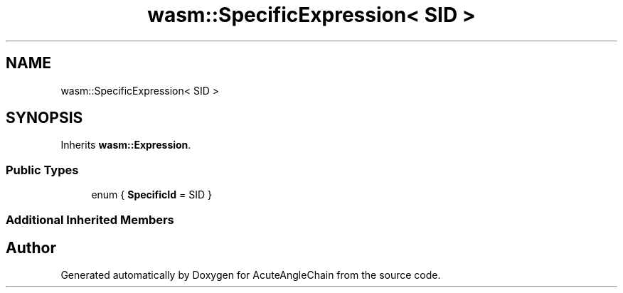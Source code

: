 .TH "wasm::SpecificExpression< SID >" 3 "Sun Jun 3 2018" "AcuteAngleChain" \" -*- nroff -*-
.ad l
.nh
.SH NAME
wasm::SpecificExpression< SID >
.SH SYNOPSIS
.br
.PP
.PP
Inherits \fBwasm::Expression\fP\&.
.SS "Public Types"

.in +1c
.ti -1c
.RI "enum { \fBSpecificId\fP = SID }"
.br
.in -1c
.SS "Additional Inherited Members"


.SH "Author"
.PP 
Generated automatically by Doxygen for AcuteAngleChain from the source code\&.
